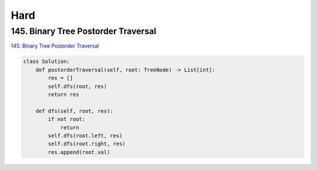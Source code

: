 =======
Hard
=======


145. Binary Tree Postorder Traversal
-----------------------------------------------------------------

`145. Binary Tree Postorder Traversal`_

.. code:: python

   class Solution:
       def postorderTraversal(self, root: TreeNode) -> List[int]:
           res = []
           self.dfs(root, res)
           return res

       def dfs(self, root, res):
           if not root:
               return
           self.dfs(root.left, res)
           self.dfs(root.right, res)
           res.append(root.val)

.. _145. Binary Tree Postorder Traversal: https://leetcode.com/problems/binary-tree-postorder-traversal/
